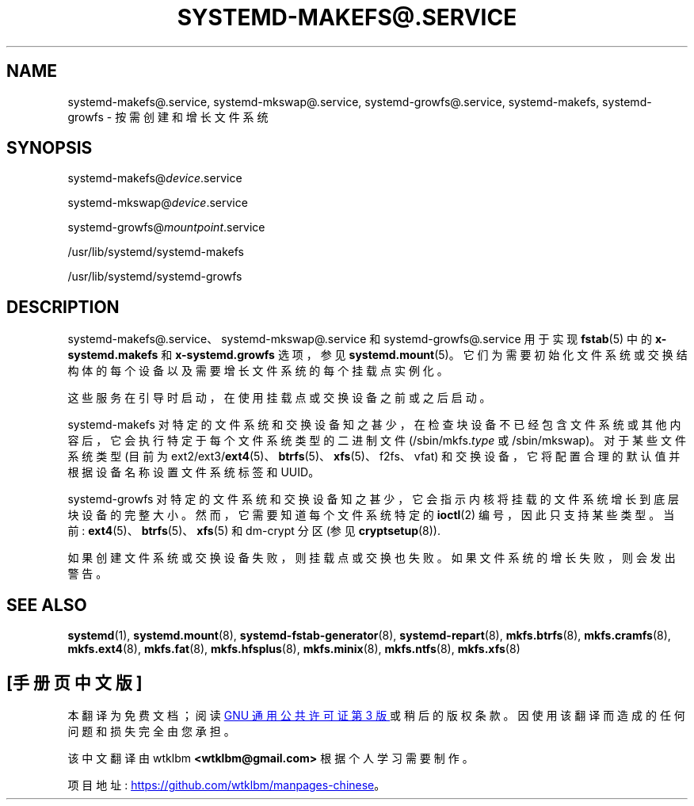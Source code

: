 .\" -*- coding: UTF-8 -*-
'\" t
.\"*******************************************************************
.\"
.\" This file was generated with po4a. Translate the source file.
.\"
.\"*******************************************************************
.TH SYSTEMD\-MAKEFS@\&.SERVICE 8 "" "systemd 253" systemd\-makefs@.service
.ie  \n(.g .ds Aq \(aq
.el       .ds Aq '
.\" -----------------------------------------------------------------
.\" * Define some portability stuff
.\" -----------------------------------------------------------------
.\" ~~~~~~~~~~~~~~~~~~~~~~~~~~~~~~~~~~~~~~~~~~~~~~~~~~~~~~~~~~~~~~~~~
.\" http://bugs.debian.org/507673
.\" http://lists.gnu.org/archive/html/groff/2009-02/msg00013.html
.\" ~~~~~~~~~~~~~~~~~~~~~~~~~~~~~~~~~~~~~~~~~~~~~~~~~~~~~~~~~~~~~~~~~
.\" -----------------------------------------------------------------
.\" * set default formatting
.\" -----------------------------------------------------------------
.\" disable hyphenation
.nh
.\" disable justification (adjust text to left margin only)
.ad l
.\" -----------------------------------------------------------------
.\" * MAIN CONTENT STARTS HERE *
.\" -----------------------------------------------------------------
.SH NAME
systemd\-makefs@.service, systemd\-mkswap@.service, systemd\-growfs@.service,
systemd\-makefs, systemd\-growfs \- 按需创建和增长文件系统
.SH SYNOPSIS
.PP
systemd\-makefs@\fIdevice\fP\&.service
.PP
systemd\-mkswap@\fIdevice\fP\&.service
.PP
systemd\-growfs@\fImountpoint\fP\&.service
.PP
/usr/lib/systemd/systemd\-makefs
.PP
/usr/lib/systemd/systemd\-growfs
.SH DESCRIPTION
.PP
systemd\-makefs@\&.service、systemd\-mkswap@\&.service 和
systemd\-growfs@\&.service 用于实现 \fBfstab\fP(5) 中的 \fBx\-systemd\&.makefs\fP 和
\fBx\-systemd\&.growfs\fP 选项，参见
\fBsystemd.mount\fP(5)\&。它们为需要初始化文件系统或交换结构体的每个设备以及需要增长文件系统的每个挂载点实例化。
.PP
这些服务在引导时启动，在使用挂载点或交换设备之前或之后启动 \&。
.PP
systemd\-makefs 对特定的文件系统和交换设备知之甚少，在检查块设备不已经包含文件系统或其他内容后，它会执行特定于每个文件系统类型的二进制文件
(/sbin/mkfs\&.\fItype\fP 或 /sbin/mkswap)\&。对于某些文件系统类型 (目前为
ext2/ext3/\fBext4\fP(5)、\fBbtrfs\fP(5)、\fBxfs\fP(5)、f2fs、vfat)
和交换设备，它将配置合理的默认值并根据设备名称设置文件系统标签和 UUID\&。
.PP
systemd\-growfs 对特定的文件系统和交换设备知之甚少，它会指示内核将挂载的文件系统增长到底层块设备的完整大小
\&。然而，它需要知道每个文件系统特定的 \fBioctl\fP(2) 编号，因此只支持某些类型 \&。当前:
\fBext4\fP(5)、\fBbtrfs\fP(5)、\fBxfs\fP(5) 和 dm\-crypt 分区 (参见 \fBcryptsetup\fP(8))\&.
.PP
如果创建文件系统或交换设备失败，则挂载点或交换也失败 \&。如果文件系统的增长失败，则会发出警告 \&。
.SH "SEE ALSO"
.PP
\fBsystemd\fP(1), \fBsystemd.mount\fP(8), \fBsystemd\-fstab\-generator\fP(8),
\fBsystemd\-repart\fP(8), \fBmkfs.btrfs\fP(8), \fBmkfs.cramfs\fP(8), \fBmkfs.ext4\fP(8),
\fBmkfs.fat\fP(8), \fBmkfs.hfsplus\fP(8), \fBmkfs.minix\fP(8), \fBmkfs.ntfs\fP(8),
\fBmkfs.xfs\fP(8)
.PP
.SH [手册页中文版]
.PP
本翻译为免费文档；阅读
.UR https://www.gnu.org/licenses/gpl-3.0.html
GNU 通用公共许可证第 3 版
.UE
或稍后的版权条款。因使用该翻译而造成的任何问题和损失完全由您承担。
.PP
该中文翻译由 wtklbm
.B <wtklbm@gmail.com>
根据个人学习需要制作。
.PP
项目地址:
.UR \fBhttps://github.com/wtklbm/manpages-chinese\fR
.ME 。
